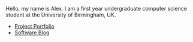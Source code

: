 
#+BEGIN_EXPORT html
<div id="inline-logo">
  <object width="100%" data="/res/site_logo.svg"></object>
</div>
#+END_EXPORT

Hello, my name is Alex. I am a first year undergraduate computer science student at the University of Birmingham, UK.

- [[https://github.com/alexanderneville][Project Portfolio]]
- [[https://github.com/alexanderneville][Software Blog]]

